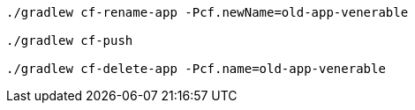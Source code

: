 [source]
----
./gradlew cf-rename-app -Pcf.newName=old-app-venerable

./gradlew cf-push

./gradlew cf-delete-app -Pcf.name=old-app-venerable
----
